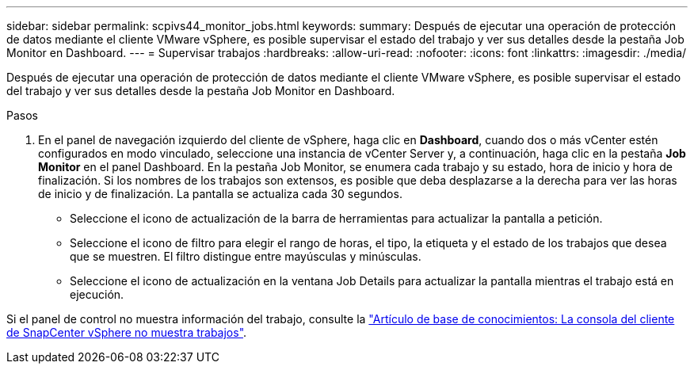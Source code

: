 ---
sidebar: sidebar 
permalink: scpivs44_monitor_jobs.html 
keywords:  
summary: Después de ejecutar una operación de protección de datos mediante el cliente VMware vSphere, es posible supervisar el estado del trabajo y ver sus detalles desde la pestaña Job Monitor en Dashboard. 
---
= Supervisar trabajos
:hardbreaks:
:allow-uri-read: 
:nofooter: 
:icons: font
:linkattrs: 
:imagesdir: ./media/


[role="lead"]
Después de ejecutar una operación de protección de datos mediante el cliente VMware vSphere, es posible supervisar el estado del trabajo y ver sus detalles desde la pestaña Job Monitor en Dashboard.

.Pasos
. En el panel de navegación izquierdo del cliente de vSphere, haga clic en *Dashboard*, cuando dos o más vCenter estén configurados en modo vinculado, seleccione una instancia de vCenter Server y, a continuación, haga clic en la pestaña *Job Monitor* en el panel Dashboard. En la pestaña Job Monitor, se enumera cada trabajo y su estado, hora de inicio y hora de finalización. Si los nombres de los trabajos son extensos, es posible que deba desplazarse a la derecha para ver las horas de inicio y de finalización. La pantalla se actualiza cada 30 segundos.
+
** Seleccione el icono de actualización de la barra de herramientas para actualizar la pantalla a petición.
** Seleccione el icono de filtro para elegir el rango de horas, el tipo, la etiqueta y el estado de los trabajos que desea que se muestren. El filtro distingue entre mayúsculas y minúsculas.
** Seleccione el icono de actualización en la ventana Job Details para actualizar la pantalla mientras el trabajo está en ejecución.




Si el panel de control no muestra información del trabajo, consulte la https://kb.netapp.com/Advice_and_Troubleshooting/Data_Protection_and_Security/SnapCenter/SnapCenter_vSphere_web_client_dashboard_does_not_display_jobs["Artículo de base de conocimientos: La consola del cliente de SnapCenter vSphere no muestra trabajos"^].
